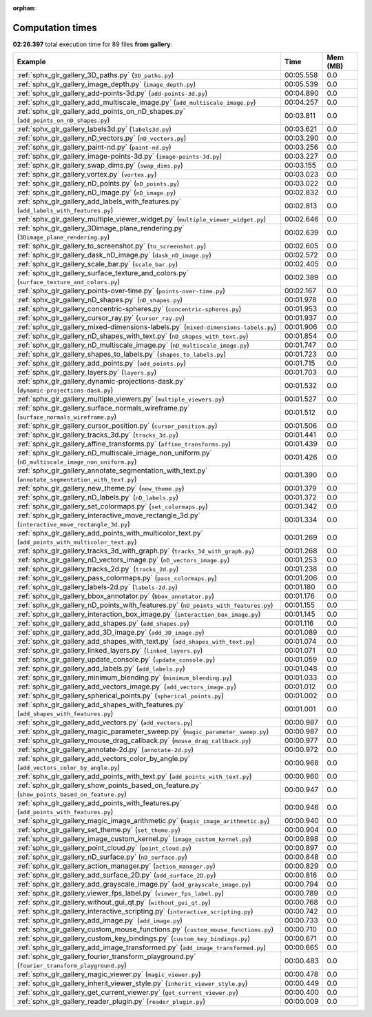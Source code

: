 
:orphan:

.. _sphx_glr_gallery_sg_execution_times:


Computation times
=================
**02:26.397** total execution time for 89 files **from gallery**:

.. container::

  .. raw:: html

    <style scoped>
    <link href="https://cdnjs.cloudflare.com/ajax/libs/twitter-bootstrap/5.3.0/css/bootstrap.min.css" rel="stylesheet" />
    <link href="https://cdn.datatables.net/1.13.6/css/dataTables.bootstrap5.min.css" rel="stylesheet" />
    </style>
    <script src="https://code.jquery.com/jquery-3.7.0.js"></script>
    <script src="https://cdn.datatables.net/1.13.6/js/jquery.dataTables.min.js"></script>
    <script src="https://cdn.datatables.net/1.13.6/js/dataTables.bootstrap5.min.js"></script>
    <script type="text/javascript" class="init">
    $(document).ready( function () {
        $('table.sg-datatable').DataTable({order: [[1, 'desc']]});
    } );
    </script>

  .. list-table::
   :header-rows: 1
   :class: table table-striped sg-datatable

   * - Example
     - Time
     - Mem (MB)
   * - :ref:`sphx_glr_gallery_3D_paths.py` (``3D_paths.py``)
     - 00:05.558
     - 0.0
   * - :ref:`sphx_glr_gallery_image_depth.py` (``image_depth.py``)
     - 00:05.539
     - 0.0
   * - :ref:`sphx_glr_gallery_add-points-3d.py` (``add-points-3d.py``)
     - 00:04.890
     - 0.0
   * - :ref:`sphx_glr_gallery_add_multiscale_image.py` (``add_multiscale_image.py``)
     - 00:04.257
     - 0.0
   * - :ref:`sphx_glr_gallery_add_points_on_nD_shapes.py` (``add_points_on_nD_shapes.py``)
     - 00:03.811
     - 0.0
   * - :ref:`sphx_glr_gallery_labels3d.py` (``labels3d.py``)
     - 00:03.621
     - 0.0
   * - :ref:`sphx_glr_gallery_nD_vectors.py` (``nD_vectors.py``)
     - 00:03.290
     - 0.0
   * - :ref:`sphx_glr_gallery_paint-nd.py` (``paint-nd.py``)
     - 00:03.256
     - 0.0
   * - :ref:`sphx_glr_gallery_image-points-3d.py` (``image-points-3d.py``)
     - 00:03.227
     - 0.0
   * - :ref:`sphx_glr_gallery_swap_dims.py` (``swap_dims.py``)
     - 00:03.155
     - 0.0
   * - :ref:`sphx_glr_gallery_vortex.py` (``vortex.py``)
     - 00:03.023
     - 0.0
   * - :ref:`sphx_glr_gallery_nD_points.py` (``nD_points.py``)
     - 00:03.022
     - 0.0
   * - :ref:`sphx_glr_gallery_nD_image.py` (``nD_image.py``)
     - 00:02.832
     - 0.0
   * - :ref:`sphx_glr_gallery_add_labels_with_features.py` (``add_labels_with_features.py``)
     - 00:02.813
     - 0.0
   * - :ref:`sphx_glr_gallery_multiple_viewer_widget.py` (``multiple_viewer_widget.py``)
     - 00:02.646
     - 0.0
   * - :ref:`sphx_glr_gallery_3Dimage_plane_rendering.py` (``3Dimage_plane_rendering.py``)
     - 00:02.639
     - 0.0
   * - :ref:`sphx_glr_gallery_to_screenshot.py` (``to_screenshot.py``)
     - 00:02.605
     - 0.0
   * - :ref:`sphx_glr_gallery_dask_nD_image.py` (``dask_nD_image.py``)
     - 00:02.572
     - 0.0
   * - :ref:`sphx_glr_gallery_scale_bar.py` (``scale_bar.py``)
     - 00:02.405
     - 0.0
   * - :ref:`sphx_glr_gallery_surface_texture_and_colors.py` (``surface_texture_and_colors.py``)
     - 00:02.389
     - 0.0
   * - :ref:`sphx_glr_gallery_points-over-time.py` (``points-over-time.py``)
     - 00:02.167
     - 0.0
   * - :ref:`sphx_glr_gallery_nD_shapes.py` (``nD_shapes.py``)
     - 00:01.978
     - 0.0
   * - :ref:`sphx_glr_gallery_concentric-spheres.py` (``concentric-spheres.py``)
     - 00:01.953
     - 0.0
   * - :ref:`sphx_glr_gallery_cursor_ray.py` (``cursor_ray.py``)
     - 00:01.937
     - 0.0
   * - :ref:`sphx_glr_gallery_mixed-dimensions-labels.py` (``mixed-dimensions-labels.py``)
     - 00:01.906
     - 0.0
   * - :ref:`sphx_glr_gallery_nD_shapes_with_text.py` (``nD_shapes_with_text.py``)
     - 00:01.854
     - 0.0
   * - :ref:`sphx_glr_gallery_nD_multiscale_image.py` (``nD_multiscale_image.py``)
     - 00:01.747
     - 0.0
   * - :ref:`sphx_glr_gallery_shapes_to_labels.py` (``shapes_to_labels.py``)
     - 00:01.723
     - 0.0
   * - :ref:`sphx_glr_gallery_add_points.py` (``add_points.py``)
     - 00:01.715
     - 0.0
   * - :ref:`sphx_glr_gallery_layers.py` (``layers.py``)
     - 00:01.703
     - 0.0
   * - :ref:`sphx_glr_gallery_dynamic-projections-dask.py` (``dynamic-projections-dask.py``)
     - 00:01.532
     - 0.0
   * - :ref:`sphx_glr_gallery_multiple_viewers.py` (``multiple_viewers.py``)
     - 00:01.527
     - 0.0
   * - :ref:`sphx_glr_gallery_surface_normals_wireframe.py` (``surface_normals_wireframe.py``)
     - 00:01.512
     - 0.0
   * - :ref:`sphx_glr_gallery_cursor_position.py` (``cursor_position.py``)
     - 00:01.506
     - 0.0
   * - :ref:`sphx_glr_gallery_tracks_3d.py` (``tracks_3d.py``)
     - 00:01.441
     - 0.0
   * - :ref:`sphx_glr_gallery_affine_transforms.py` (``affine_transforms.py``)
     - 00:01.439
     - 0.0
   * - :ref:`sphx_glr_gallery_nD_multiscale_image_non_uniform.py` (``nD_multiscale_image_non_uniform.py``)
     - 00:01.426
     - 0.0
   * - :ref:`sphx_glr_gallery_annotate_segmentation_with_text.py` (``annotate_segmentation_with_text.py``)
     - 00:01.390
     - 0.0
   * - :ref:`sphx_glr_gallery_new_theme.py` (``new_theme.py``)
     - 00:01.379
     - 0.0
   * - :ref:`sphx_glr_gallery_nD_labels.py` (``nD_labels.py``)
     - 00:01.372
     - 0.0
   * - :ref:`sphx_glr_gallery_set_colormaps.py` (``set_colormaps.py``)
     - 00:01.342
     - 0.0
   * - :ref:`sphx_glr_gallery_interactive_move_rectangle_3d.py` (``interactive_move_rectangle_3d.py``)
     - 00:01.334
     - 0.0
   * - :ref:`sphx_glr_gallery_add_points_with_multicolor_text.py` (``add_points_with_multicolor_text.py``)
     - 00:01.269
     - 0.0
   * - :ref:`sphx_glr_gallery_tracks_3d_with_graph.py` (``tracks_3d_with_graph.py``)
     - 00:01.268
     - 0.0
   * - :ref:`sphx_glr_gallery_nD_vectors_image.py` (``nD_vectors_image.py``)
     - 00:01.253
     - 0.0
   * - :ref:`sphx_glr_gallery_tracks_2d.py` (``tracks_2d.py``)
     - 00:01.238
     - 0.0
   * - :ref:`sphx_glr_gallery_pass_colormaps.py` (``pass_colormaps.py``)
     - 00:01.206
     - 0.0
   * - :ref:`sphx_glr_gallery_labels-2d.py` (``labels-2d.py``)
     - 00:01.180
     - 0.0
   * - :ref:`sphx_glr_gallery_bbox_annotator.py` (``bbox_annotator.py``)
     - 00:01.176
     - 0.0
   * - :ref:`sphx_glr_gallery_nD_points_with_features.py` (``nD_points_with_features.py``)
     - 00:01.155
     - 0.0
   * - :ref:`sphx_glr_gallery_interaction_box_image.py` (``interaction_box_image.py``)
     - 00:01.145
     - 0.0
   * - :ref:`sphx_glr_gallery_add_shapes.py` (``add_shapes.py``)
     - 00:01.116
     - 0.0
   * - :ref:`sphx_glr_gallery_add_3D_image.py` (``add_3D_image.py``)
     - 00:01.089
     - 0.0
   * - :ref:`sphx_glr_gallery_add_shapes_with_text.py` (``add_shapes_with_text.py``)
     - 00:01.074
     - 0.0
   * - :ref:`sphx_glr_gallery_linked_layers.py` (``linked_layers.py``)
     - 00:01.071
     - 0.0
   * - :ref:`sphx_glr_gallery_update_console.py` (``update_console.py``)
     - 00:01.059
     - 0.0
   * - :ref:`sphx_glr_gallery_add_labels.py` (``add_labels.py``)
     - 00:01.048
     - 0.0
   * - :ref:`sphx_glr_gallery_minimum_blending.py` (``minimum_blending.py``)
     - 00:01.033
     - 0.0
   * - :ref:`sphx_glr_gallery_add_vectors_image.py` (``add_vectors_image.py``)
     - 00:01.012
     - 0.0
   * - :ref:`sphx_glr_gallery_spherical_points.py` (``spherical_points.py``)
     - 00:01.002
     - 0.0
   * - :ref:`sphx_glr_gallery_add_shapes_with_features.py` (``add_shapes_with_features.py``)
     - 00:01.001
     - 0.0
   * - :ref:`sphx_glr_gallery_add_vectors.py` (``add_vectors.py``)
     - 00:00.987
     - 0.0
   * - :ref:`sphx_glr_gallery_magic_parameter_sweep.py` (``magic_parameter_sweep.py``)
     - 00:00.987
     - 0.0
   * - :ref:`sphx_glr_gallery_mouse_drag_callback.py` (``mouse_drag_callback.py``)
     - 00:00.977
     - 0.0
   * - :ref:`sphx_glr_gallery_annotate-2d.py` (``annotate-2d.py``)
     - 00:00.972
     - 0.0
   * - :ref:`sphx_glr_gallery_add_vectors_color_by_angle.py` (``add_vectors_color_by_angle.py``)
     - 00:00.968
     - 0.0
   * - :ref:`sphx_glr_gallery_add_points_with_text.py` (``add_points_with_text.py``)
     - 00:00.960
     - 0.0
   * - :ref:`sphx_glr_gallery_show_points_based_on_feature.py` (``show_points_based_on_feature.py``)
     - 00:00.947
     - 0.0
   * - :ref:`sphx_glr_gallery_add_points_with_features.py` (``add_points_with_features.py``)
     - 00:00.946
     - 0.0
   * - :ref:`sphx_glr_gallery_magic_image_arithmetic.py` (``magic_image_arithmetic.py``)
     - 00:00.940
     - 0.0
   * - :ref:`sphx_glr_gallery_set_theme.py` (``set_theme.py``)
     - 00:00.904
     - 0.0
   * - :ref:`sphx_glr_gallery_image_custom_kernel.py` (``image_custom_kernel.py``)
     - 00:00.898
     - 0.0
   * - :ref:`sphx_glr_gallery_point_cloud.py` (``point_cloud.py``)
     - 00:00.897
     - 0.0
   * - :ref:`sphx_glr_gallery_nD_surface.py` (``nD_surface.py``)
     - 00:00.848
     - 0.0
   * - :ref:`sphx_glr_gallery_action_manager.py` (``action_manager.py``)
     - 00:00.829
     - 0.0
   * - :ref:`sphx_glr_gallery_add_surface_2D.py` (``add_surface_2D.py``)
     - 00:00.816
     - 0.0
   * - :ref:`sphx_glr_gallery_add_grayscale_image.py` (``add_grayscale_image.py``)
     - 00:00.794
     - 0.0
   * - :ref:`sphx_glr_gallery_viewer_fps_label.py` (``viewer_fps_label.py``)
     - 00:00.789
     - 0.0
   * - :ref:`sphx_glr_gallery_without_gui_qt.py` (``without_gui_qt.py``)
     - 00:00.768
     - 0.0
   * - :ref:`sphx_glr_gallery_interactive_scripting.py` (``interactive_scripting.py``)
     - 00:00.742
     - 0.0
   * - :ref:`sphx_glr_gallery_add_image.py` (``add_image.py``)
     - 00:00.733
     - 0.0
   * - :ref:`sphx_glr_gallery_custom_mouse_functions.py` (``custom_mouse_functions.py``)
     - 00:00.710
     - 0.0
   * - :ref:`sphx_glr_gallery_custom_key_bindings.py` (``custom_key_bindings.py``)
     - 00:00.671
     - 0.0
   * - :ref:`sphx_glr_gallery_add_image_transformed.py` (``add_image_transformed.py``)
     - 00:00.665
     - 0.0
   * - :ref:`sphx_glr_gallery_fourier_transform_playground.py` (``fourier_transform_playground.py``)
     - 00:00.483
     - 0.0
   * - :ref:`sphx_glr_gallery_magic_viewer.py` (``magic_viewer.py``)
     - 00:00.478
     - 0.0
   * - :ref:`sphx_glr_gallery_inherit_viewer_style.py` (``inherit_viewer_style.py``)
     - 00:00.449
     - 0.0
   * - :ref:`sphx_glr_gallery_get_current_viewer.py` (``get_current_viewer.py``)
     - 00:00.400
     - 0.0
   * - :ref:`sphx_glr_gallery_reader_plugin.py` (``reader_plugin.py``)
     - 00:00.009
     - 0.0
